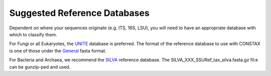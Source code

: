 Suggested Reference Databases
=============================

Dependent on where your sequences originate (e.g. ITS, 16S, LSU), you will need to have an appropriate 
database with which to classify them.

For Fungi or all Eukaryotes, the `UNITE <https://unite.ut.ee/>`_ database is preferred. The format of the reference database to use with 
CONSTAX is one of those under the `General <https://unite.ut.ee/repository.php>`_ fasta format.

For Bacteria and Archaea, we recommend the `SILVA <https://www.arb-silva.de/no_cache/download/archive/current/Exports/>`_ reference database. 
The SILVA_XXX_SSURef_tax_silva.fasta.gz fil:e can be gunzip-ped and used.
